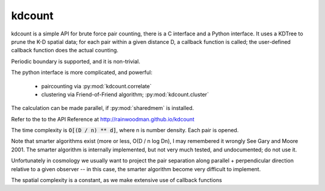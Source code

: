 kdcount
=======

kdcount is a simple API for brute force pair counting, there is a C interface
and a Python interface. It uses a KDTree to prune
the K-D spatial data; for each pair within a given distance D, a callback
function is called; the user-defined callback function does the actual counting. 

Periodic boundary is supported, and it is non-trivial.

The python interface is more complicated, and powerful:

 * paircounting via :py:mod:`kdcount.correlate`
 * clustering via Friend-of-Friend algorithm; :py:mod:`kdcount.cluster`

The calculation can be made parallel, if :py:mod:`sharedmem` is installed.

Refer to the to the API Reference at http://rainwoodman.github.io/kdcount

The time complexity is :code:`O[(D / n) ** d]`, 
where n is number density. Each pair is opened. 

Note that
smarter algorithms exist (more or less, O(D / n log Dn), I may remembered it
wrongly See Gary and Moore 2001. 
The smarter algorithm is internally implemented, but not very much tested, and undocumented;
do not use it.

Unfortunately in cosmology we usually want to project the pair separation along
parallel + perpendicular direction relative to a given observer -- in this case,
the smarter algorithm become very difficult to implement. 

The spatial complexity is a constant, as we make extensive use of callback functions


